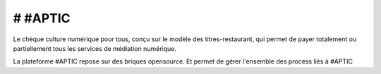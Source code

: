 # #APTIC
********

Le chèque culture numérique pour tous, conçu sur le modèle des titres-restaurant, qui permet de payer totalement ou partiellement tous les services de médiation numérique.

La plateforme #APTIC repose sur des briques opensource. Et permet de gérer l'ensemble des process liés à #APTIC

.. _APTIC: https://www.aptic.fr/
.. _disponible sur GitHub: https://github.com/MEDIAS-CITE/aptic
